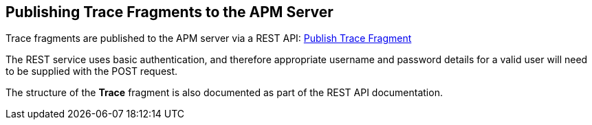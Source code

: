 :imagesdir: ../images

:toc: macro
:toc-title:

Publishing Trace Fragments to the APM Server
--------------------------------------------

Trace fragments are published to the APM server via a REST API: link:../apiref/rest.html#POST__traces_fragments[Publish Trace Fragment]

The REST service uses basic authentication, and therefore appropriate username and password details for a valid user will need to be supplied with the POST request.

The structure of the *Trace* fragment is also documented as part of the REST API documentation.


